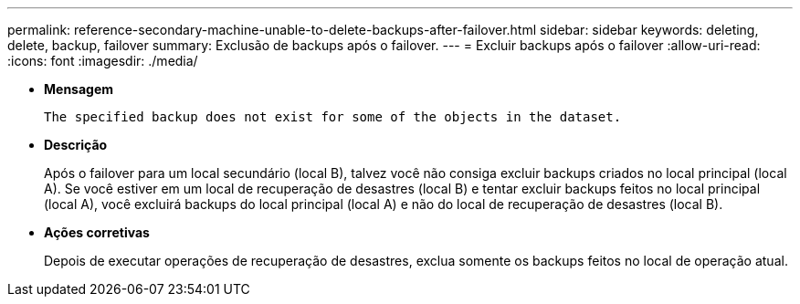 ---
permalink: reference-secondary-machine-unable-to-delete-backups-after-failover.html 
sidebar: sidebar 
keywords: deleting, delete, backup, failover 
summary: Exclusão de backups após o failover. 
---
= Excluir backups após o failover
:allow-uri-read: 
:icons: font
:imagesdir: ./media/


* *Mensagem*
+
`The specified backup does not exist for some of the objects in the dataset.`

* *Descrição*
+
Após o failover para um local secundário (local B), talvez você não consiga excluir backups criados no local principal (local A). Se você estiver em um local de recuperação de desastres (local B) e tentar excluir backups feitos no local principal (local A), você excluirá backups do local principal (local A) e não do local de recuperação de desastres (local B).

* *Ações corretivas*
+
Depois de executar operações de recuperação de desastres, exclua somente os backups feitos no local de operação atual.


